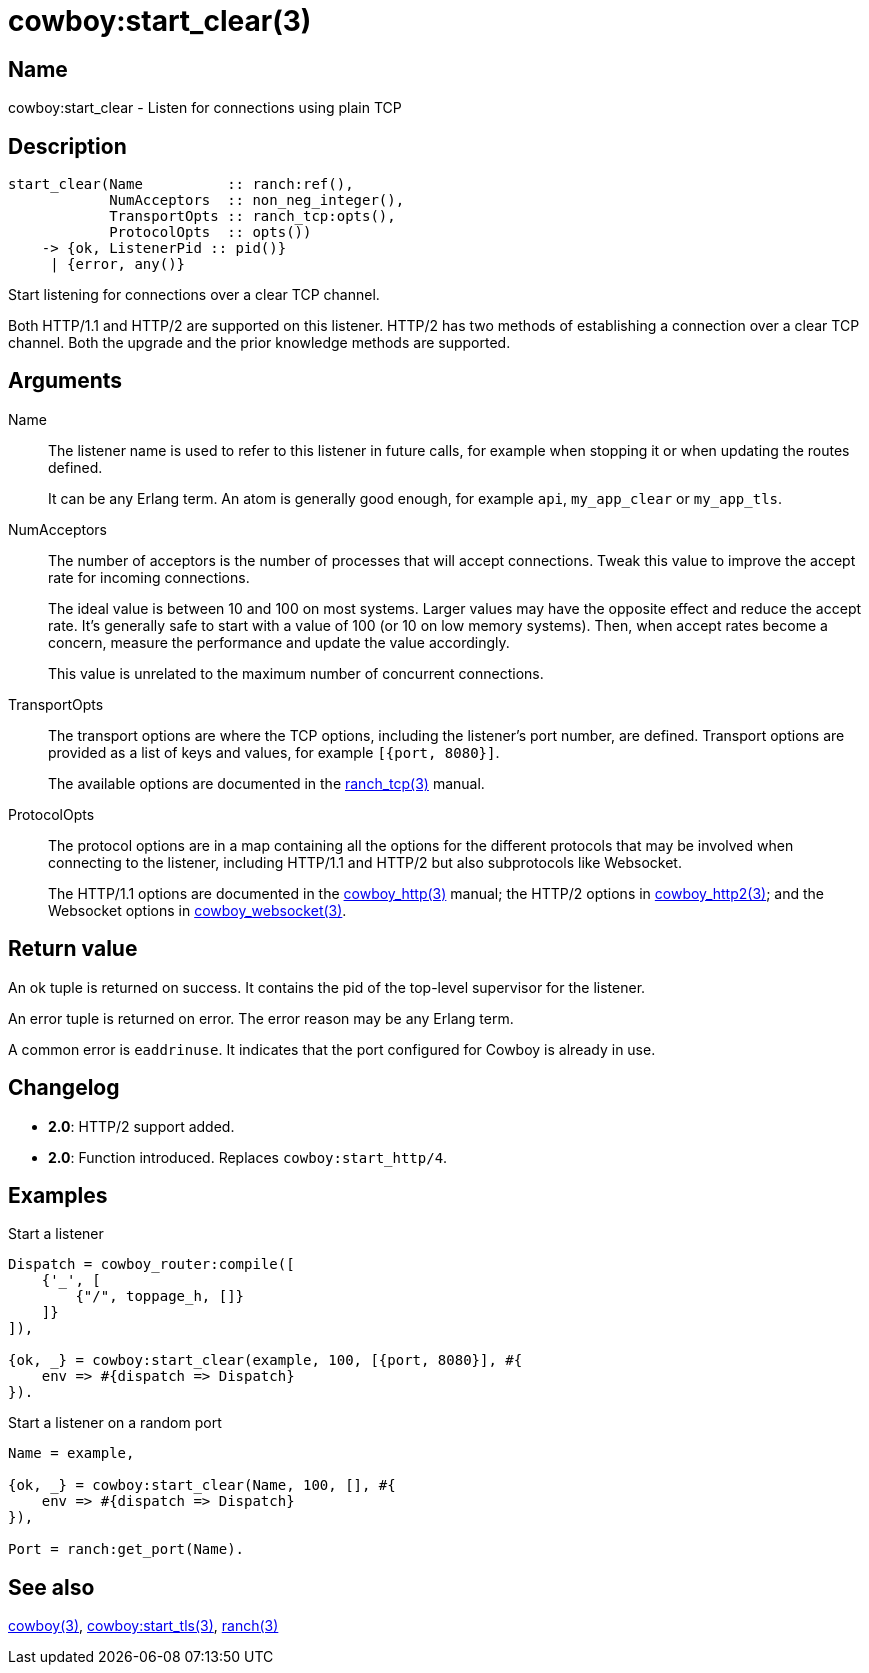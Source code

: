 = cowboy:start_clear(3)

== Name

cowboy:start_clear - Listen for connections using plain TCP

== Description

[source,erlang]
----
start_clear(Name          :: ranch:ref(),
            NumAcceptors  :: non_neg_integer(),
            TransportOpts :: ranch_tcp:opts(),
            ProtocolOpts  :: opts())
    -> {ok, ListenerPid :: pid()}
     | {error, any()}
----

Start listening for connections over a clear TCP channel.

Both HTTP/1.1 and HTTP/2 are supported on this listener.
HTTP/2 has two methods of establishing a connection over
a clear TCP channel. Both the upgrade and the prior knowledge
methods are supported.

== Arguments

Name::

The listener name is used to refer to this listener in
future calls, for example when stopping it or when
updating the routes defined.
+
It can be any Erlang term. An atom is generally good enough,
for example `api`, `my_app_clear` or `my_app_tls`.

NumAcceptors::

The number of acceptors is the number of processes that
will accept connections. Tweak this value to improve the
accept rate for incoming connections.
+
The ideal value is between 10 and 100 on most systems.
Larger values may have the opposite effect and reduce the
accept rate. It's generally safe to start with a value of
100 (or 10 on low memory systems). Then, when accept rates
become a concern, measure the performance and update the
value accordingly.
+
This value is unrelated to the maximum number of concurrent
connections.

TransportOpts::

The transport options are where the TCP options, including
the listener's port number, are defined. Transport options
are provided as a list of keys and values, for example
`[{port, 8080}]`.
+
The available options are documented in the
link:man:ranch_tcp(3)[ranch_tcp(3)] manual.

ProtocolOpts::

The protocol options are in a map containing all the options for
the different protocols that may be involved when connecting
to the listener, including HTTP/1.1 and HTTP/2 but also
subprotocols like Websocket.
// @todo For Websocket this might change in the future.
+
The HTTP/1.1 options are documented in the
link:man:cowboy_http(3)[cowboy_http(3)] manual;
the HTTP/2 options in
link:man:cowboy_http2(3)[cowboy_http2(3)];
and the Websocket options in
link:man:cowboy_websocket(3)[cowboy_websocket(3)].

== Return value

An ok tuple is returned on success. It contains the pid of
the top-level supervisor for the listener.

An error tuple is returned on error. The error reason may
be any Erlang term.

A common error is `eaddrinuse`. It indicates that the port
configured for Cowboy is already in use.

== Changelog

* *2.0*: HTTP/2 support added.
* *2.0*: Function introduced. Replaces `cowboy:start_http/4`.

== Examples

.Start a listener
[source,erlang]
----
Dispatch = cowboy_router:compile([
    {'_', [
        {"/", toppage_h, []}
    ]}
]),

{ok, _} = cowboy:start_clear(example, 100, [{port, 8080}], #{
    env => #{dispatch => Dispatch}
}).
----

.Start a listener on a random port
[source,erlang]
----
Name = example,

{ok, _} = cowboy:start_clear(Name, 100, [], #{
    env => #{dispatch => Dispatch}
}),

Port = ranch:get_port(Name).
----

== See also

link:man:cowboy(3)[cowboy(3)],
link:man:cowboy:start_tls(3)[cowboy:start_tls(3)],
link:man:ranch(3)[ranch(3)]
